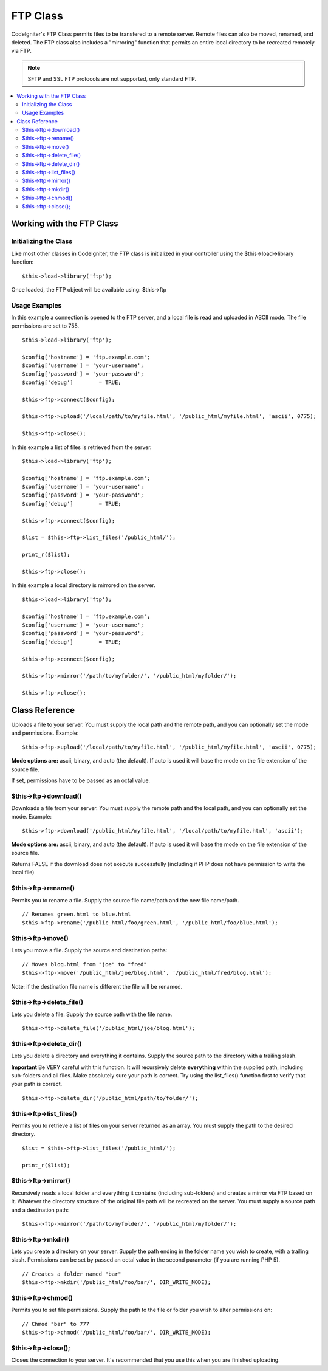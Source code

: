#########
FTP Class
#########

.. todo:: Audit for 3.0 (brought from CI docs)

CodeIgniter's FTP Class permits files to be transfered to a remote
server. Remote files can also be moved, renamed, and deleted. The FTP
class also includes a "mirroring" function that permits an entire local
directory to be recreated remotely via FTP.

.. note:: SFTP and SSL FTP protocols are not supported, only standard
	FTP.

.. contents::
  :local:

.. highlight:: php

**************************
Working with the FTP Class
**************************

Initializing the Class
======================

Like most other classes in CodeIgniter, the FTP class is initialized in
your controller using the $this->load->library function::

	$this->load->library('ftp');

Once loaded, the FTP object will be available using: $this->ftp

Usage Examples
==============

In this example a connection is opened to the FTP server, and a local
file is read and uploaded in ASCII mode. The file permissions are set to
755.

::

	$this->load->library('ftp');

	$config['hostname'] = 'ftp.example.com';
	$config['username'] = 'your-username';
	$config['password'] = 'your-password';
	$config['debug']	= TRUE;

	$this->ftp->connect($config);

	$this->ftp->upload('/local/path/to/myfile.html', '/public_html/myfile.html', 'ascii', 0775);

	$this->ftp->close();

In this example a list of files is retrieved from the server.

::

	$this->load->library('ftp');

	$config['hostname'] = 'ftp.example.com';
	$config['username'] = 'your-username';
	$config['password'] = 'your-password';
	$config['debug']	= TRUE;

	$this->ftp->connect($config);

	$list = $this->ftp->list_files('/public_html/');

	print_r($list);

	$this->ftp->close();

In this example a local directory is mirrored on the server.

::

	$this->load->library('ftp');

	$config['hostname'] = 'ftp.example.com';
	$config['username'] = 'your-username';
	$config['password'] = 'your-password';
	$config['debug']	= TRUE;

	$this->ftp->connect($config);

	$this->ftp->mirror('/path/to/myfolder/', '/public_html/myfolder/');

	$this->ftp->close();

***************
Class Reference
***************

.. class:: CI_FTP

	.. method:: connect([$config = array()])

		:param array $config: Connection values
		:returns: bool

		Connects and logs into to the FTP server. Connection preferences are set
		by passing an array to the function, or you can store them in a config
		file.

		Here is an example showing how you set preferences manually::

			$this->load->library('ftp');

			$config['hostname'] = 'ftp.example.com';
			$config['username'] = 'your-username';
			$config['password'] = 'your-password';
			$config['port']     = 21;
			$config['passive']  = FALSE;
			$config['debug']    = TRUE;

			$this->ftp->connect($config);

		**Setting FTP Preferences in a Config File**

		If you prefer you can store your FTP preferences in a config file.
		Simply create a new file called the ftp.php, add the $config array in
		that file. Then save the file at config/ftp.php and it will be used
		automatically.

		**Available connection options**

		==================		===================================
		Option Name						Description
		==================		===================================
		**hostname**					the FTP hostname. Usually something like: ftp.example.com
		**username**					the FTP username
		**password**					the FTP password
		**port**							The port number. Set to 21 by default.
		**debug**							TRUE/FALSE (boolean). Whether to enable debugging to display error messages.
		**passive**						TRUE/FALSE (boolean). Whether to use passive mode. Passive is set automatically by default.
		==================		===================================


Uploads a file to your server. You must supply the local path and the
remote path, and you can optionally set the mode and permissions.
Example::

	$this->ftp->upload('/local/path/to/myfile.html', '/public_html/myfile.html', 'ascii', 0775);

**Mode options are:** ascii, binary, and auto (the default). If auto is
used it will base the mode on the file extension of the source file.

If set, permissions have to be passed as an octal value.

$this->ftp->download()
======================

Downloads a file from your server. You must supply the remote path and
the local path, and you can optionally set the mode. Example::

	$this->ftp->download('/public_html/myfile.html', '/local/path/to/myfile.html', 'ascii');

**Mode options are:** ascii, binary, and auto (the default). If auto is
used it will base the mode on the file extension of the source file.

Returns FALSE if the download does not execute successfully (including
if PHP does not have permission to write the local file)

$this->ftp->rename()
====================

Permits you to rename a file. Supply the source file name/path and the
new file name/path.

::

	// Renames green.html to blue.html
	$this->ftp->rename('/public_html/foo/green.html', '/public_html/foo/blue.html');

$this->ftp->move()
==================

Lets you move a file. Supply the source and destination paths::

	// Moves blog.html from "joe" to "fred"
	$this->ftp->move('/public_html/joe/blog.html', '/public_html/fred/blog.html');

Note: if the destination file name is different the file will be
renamed.

$this->ftp->delete_file()
==========================

Lets you delete a file. Supply the source path with the file name.

::

	 $this->ftp->delete_file('/public_html/joe/blog.html');

$this->ftp->delete_dir()
=========================

Lets you delete a directory and everything it contains. Supply the
source path to the directory with a trailing slash.

**Important** Be VERY careful with this function. It will recursively
delete **everything** within the supplied path, including sub-folders
and all files. Make absolutely sure your path is correct. Try using the
list_files() function first to verify that your path is correct.

::

	 $this->ftp->delete_dir('/public_html/path/to/folder/');

$this->ftp->list_files()
=========================

Permits you to retrieve a list of files on your server returned as an
array. You must supply the path to the desired directory.

::

	$list = $this->ftp->list_files('/public_html/');

	print_r($list);

$this->ftp->mirror()
====================

Recursively reads a local folder and everything it contains (including
sub-folders) and creates a mirror via FTP based on it. Whatever the
directory structure of the original file path will be recreated on the
server. You must supply a source path and a destination path::

	 $this->ftp->mirror('/path/to/myfolder/', '/public_html/myfolder/');

$this->ftp->mkdir()
===================

Lets you create a directory on your server. Supply the path ending in
the folder name you wish to create, with a trailing slash. Permissions
can be set by passed an octal value in the second parameter (if you are
running PHP 5).

::

	// Creates a folder named "bar"
	$this->ftp->mkdir('/public_html/foo/bar/', DIR_WRITE_MODE);

$this->ftp->chmod()
===================

Permits you to set file permissions. Supply the path to the file or
folder you wish to alter permissions on::

	// Chmod "bar" to 777
	$this->ftp->chmod('/public_html/foo/bar/', DIR_WRITE_MODE);

$this->ftp->close();
====================

Closes the connection to your server. It's recommended that you use this
when you are finished uploading.
